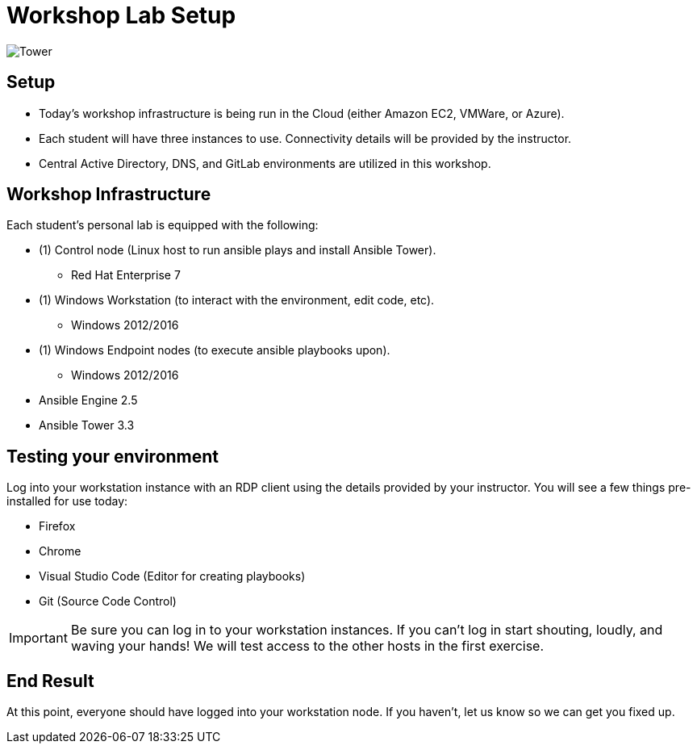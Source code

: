 

:badges:
:icons: font
:iconsdir: http://people.redhat.com/~jduncan/images/icons
:source-highlighter: highlight.js
:source-language: yaml


= Workshop Lab Setup

image::images/tower.002.png['Tower']

== Setup

[IMPORTANT]
- Today's workshop infrastructure is being run in the Cloud (either Amazon EC2, VMWare, or Azure).

- Each student will have three instances to use.  Connectivity details will be provided by the instructor.

- Central Active Directory, DNS, and GitLab environments are utilized in this workshop.

== Workshop Infrastructure

Each student's personal lab is equipped with the following:

* (1) Control node (Linux host to run ansible plays and install Ansible Tower).
** Red Hat Enterprise 7
* (1) Windows Workstation (to interact with the environment, edit code, etc).
** Windows 2012/2016
* (1) Windows Endpoint nodes (to execute ansible playbooks upon).
** Windows 2012/2016
* Ansible Engine 2.5
* Ansible Tower 3.3

== Testing your environment

Log into your workstation instance with an RDP client using the details provided by your instructor.  You will see a few things pre-installed for use today:

* Firefox
* Chrome
* Visual Studio Code (Editor for creating playbooks)
* Git (Source Code Control)

[IMPORTANT]
Be sure you can log in to your workstation instances.  If you can't log in start shouting, loudly, and waving your hands!  We will test access to the other hosts in the first exercise.

== End Result

At this point, everyone should have logged into your workstation node.  If you haven't, let us know so we can get you fixed up.



